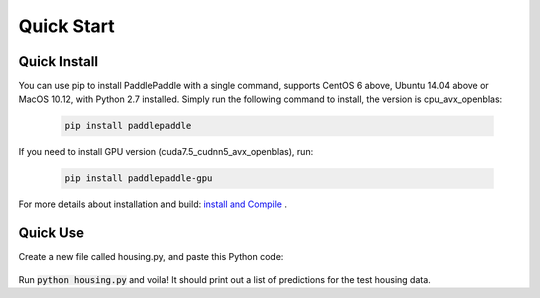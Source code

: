 Quick Start
============

Quick Install
-------------

You can use pip to install PaddlePaddle with a single command, supports
CentOS 6 above, Ubuntu 14.04 above or MacOS 10.12, with Python 2.7 installed.
Simply run the following command to install, the version is cpu_avx_openblas:

  .. code-block:: bash

     pip install paddlepaddle

If you need to install GPU version (cuda7.5_cudnn5_avx_openblas), run:

  .. code-block:: bash

     pip install paddlepaddle-gpu

For more details about installation and build: `install and Compile <http://www.paddlepaddle.org/docs/develop/documentation/fluid/en/build_and_install/index_en.html>`_ .

Quick Use
---------

Create a new file called housing.py, and paste this Python
code:


  .. code-block:: python
     import paddle
     import paddle.fluid as fluid
     
     
     x = fluid.layers.data(name='x', shape=[13], dtype='float32')
     place = fluid.CPUPlace()
     exe = fluid.Executor(place=place)
     feeder = fluid.DataFeeder(place=place, feed_list=[x])
     
     with fluid.scope_guard(fluid.core.Scope()):
         parameter_model = paddle.dataset.uci_housing.fluid_model()
     
         [inference_program, feed_target_names,fetch_targets] =  \
             fluid.io.load_inference_model(parameter_model, exe)
     
         predict_reader = paddle.batch(paddle.dataset.uci_housing.predict_reader(), batch_size=20)
     
         results = []
         for data in predict_reader():
             result = exe.run(inference_program,
                               feed=feeder.feed(data),
                               fetch_list=fetch_targets)
             results.append(result)
     
         for res in results:
             for i in xrange(len(res[0])):
                 print 'Predicted price: ${:,.2f}'.format(res[0][i][0] * 1000)

Run :code:`python housing.py` and voila! It should print out a list of predictions
for the test housing data.
